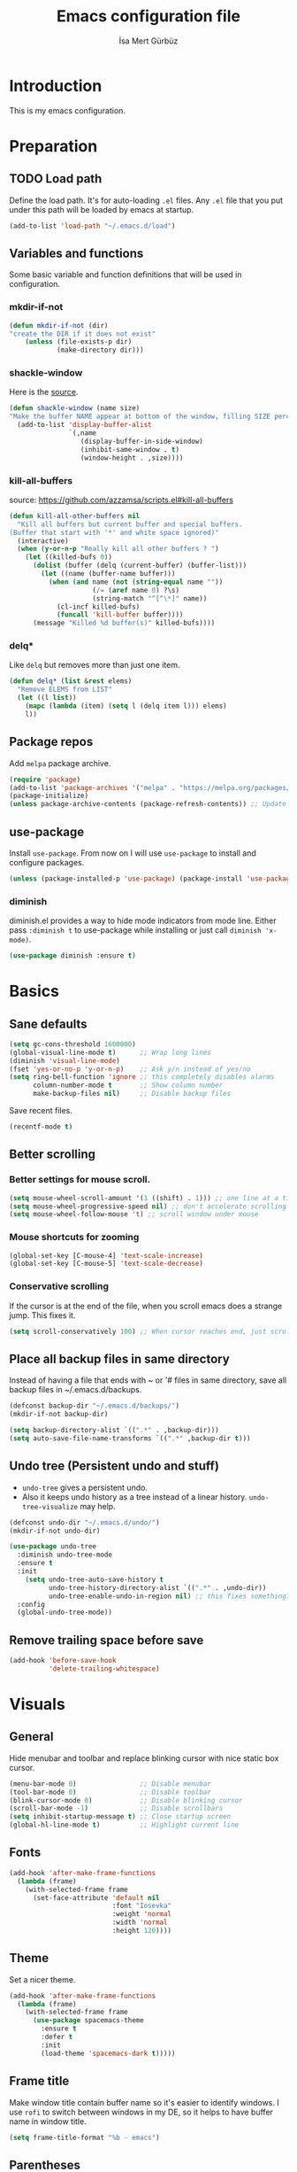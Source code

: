 #+TITLE: Emacs configuration file
#+AUTHOR: İsa Mert Gürbüz
#+BABEL: :cache yes
#+PROPERTY: header-args :tangle yes

* Introduction
This is my emacs configuration.
* Preparation
** TODO Load path
Define the load path. It's for auto-loading =.el= files. Any =.el= file that you put under this path will be loaded by emacs at startup.
#+BEGIN_SRC emacs-lisp
(add-to-list 'load-path "~/.emacs.d/load")
#+END_SRC
** Variables and functions
Some basic variable and function definitions that will be used in configuration.
*** mkdir-if-not
#+BEGIN_SRC emacs-lisp
(defun mkdir-if-not (dir)
"create the DIR if it does not exist"
    (unless (file-exists-p dir)
            (make-directory dir)))
#+END_SRC
*** shackle-window
Here is the [[https://www.reddit.com/r/emacs/comments/345vtl/make_helm_window_at_the_bottom_without_using_any/][source]].
#+BEGIN_SRC emacs-lisp
(defun shackle-window (name size)
"Make the buffer NAME appear at bottom of the window, filling SIZE percent of the window"
  (add-to-list 'display-buffer-alist
               `(,name
                  (display-buffer-in-side-window)
                  (inhibit-same-window . t)
                  (window-height . ,size))))
#+END_SRC
*** kill-all-buffers
source: https://github.com/azzamsa/scripts.el#kill-all-buffers
#+BEGIN_SRC emacs-lisp
(defun kill-all-other-buffers nil
  "Kill all buffers but current buffer and special buffers.
(Buffer that start with '*' and white space ignored)"
  (interactive)
  (when (y-or-n-p "Really kill all other buffers ? ")
    (let ((killed-bufs 0))
      (dolist (buffer (delq (current-buffer) (buffer-list)))
        (let ((name (buffer-name buffer)))
          (when (and name (not (string-equal name ""))
                     (/= (aref name 0) ?\s)
                     (string-match "^[^\*]" name))
            (cl-incf killed-bufs)
            (funcall 'kill-buffer buffer))))
      (message "Killed %d buffer(s)" killed-bufs))))
#+END_SRC
*** delq*
Like =delq= but removes more than just one item.
#+BEGIN_SRC emacs-lisp
(defun delq* (list &rest elems)
  "Remove ELEMS from LIST"
  (let ((l list))
    (mapc (lambda (item) (setq l (delq item l))) elems)
    l))
#+END_SRC
** Package repos
Add ~melpa~ package archive.
#+BEGIN_SRC emacs-lisp
(require 'package)
(add-to-list 'package-archives '("melpa" . "https://melpa.org/packages/"))
(package-initialize)
(unless package-archive-contents (package-refresh-contents)) ;; Update archives
#+END_SRC
** use-package
Install ~use-package~. From now on I will use ~use-package~ to install and configure packages.
#+BEGIN_SRC emacs-lisp
(unless (package-installed-p 'use-package) (package-install 'use-package))
#+END_SRC
*** diminish
diminish.el provides a way to hide mode indicators from mode line. Either pass ~:diminish t~ to use-package while installing or just call ~diminish 'x-mode)~.
#+BEGIN_SRC emacs-lisp
(use-package diminish :ensure t)
#+END_SRC
* Basics
** Sane defaults
#+BEGIN_SRC emacs-lisp
(setq gc-cons-threshold 1600000)
(global-visual-line-mode t)      ;; Wrap long lines
(diminish 'visual-line-mode)
(fset 'yes-or-no-p 'y-or-n-p)    ;; Ask y/n instead of yes/no
(setq ring-bell-function 'ignore ;; this completely disables alarms
      column-number-mode t       ;; Show column number
      make-backup-files nil)     ;; Disable backup files
#+END_SRC

Save recent files.
#+BEGIN_SRC emacs-lisp
(recentf-mode t)
#+END_SRC
** Better scrolling
*** Better settings for mouse scroll.
#+BEGIN_SRC emacs-lisp
(setq mouse-wheel-scroll-amount '(1 ((shift) . 1))) ;; one line at a time
(setq mouse-wheel-progressive-speed nil) ;; don't accelerate scrolling
(setq mouse-wheel-follow-mouse 't) ;; scroll window under mouse
#+END_SRC
*** Mouse shortcuts for zooming
#+BEGIN_SRC emacs-lisp
(global-set-key [C-mouse-4] 'text-scale-increase)
(global-set-key [C-mouse-5] 'text-scale-decrease)
#+END_SRC
*** Conservative scrolling
If the cursor is at the end of the file, when you scroll emacs does a strange jump. This fixes it.
#+BEGIN_SRC emacs-lisp
(setq scroll-conservatively 100) ;; When cursor reaches end, just scroll line-by-line
#+END_SRC
** Place all backup files in same directory
Instead of having a file that ends with ~ or '# files in same directory, save all backup files in ~/.emacs.d/backups.
#+BEGIN_SRC emacs-lisp
(defconst backup-dir "~/.emacs.d/backups/")
(mkdir-if-not backup-dir)

(setq backup-directory-alist `((".*" . ,backup-dir)))
(setq auto-save-file-name-transforms `((".*" ,backup-dir t)))
#+END_SRC
** Undo tree (Persistent undo and stuff)
- ~undo-tree~ gives a persistent undo.
- Also it keeps undo history as a tree instead of a linear history. ~undo-tree-visualize~ may help.
#+BEGIN_SRC emacs-lisp
(defconst undo-dir "~/.emacs.d/undo/")
(mkdir-if-not undo-dir)

(use-package undo-tree
  :diminish undo-tree-mode
  :ensure t
  :init
    (setq undo-tree-auto-save-history t
          undo-tree-history-directory-alist `((".*" . ,undo-dir))
          undo-tree-enable-undo-in-region nil) ;; this fixes something?
  :config
  (global-undo-tree-mode))
#+END_SRC
** Remove trailing space before save
#+BEGIN_SRC emacs-lisp
(add-hook 'before-save-hook
          'delete-trailing-whitespace)
#+END_SRC
* Visuals
** General
Hide menubar and toolbar and replace blinking cursor with nice static box cursor.
#+BEGIN_SRC emacs-lisp
(menu-bar-mode 0)                ;; Disable menubar
(tool-bar-mode 0)                ;; Disable toolbar
(blink-cursor-mode 0)            ;; Disable blinking cursor
(scroll-bar-mode -1)             ;; Disable scrollbars
(setq inhibit-startup-message t) ;; Close startup screen
(global-hl-line-mode t)          ;; Highlight current line
#+END_SRC
** Fonts
#+BEGIN_SRC emacs-lisp
(add-hook 'after-make-frame-functions
  (lambda (frame)
    (with-selected-frame frame
      (set-face-attribute 'default nil
                          :font "Iosevka"
                          :weight 'normal
                          :width 'normal
                          :height 120))))
#+END_SRC
** Theme
Set a nicer theme.
#+BEGIN_SRC emacs-lisp
(add-hook 'after-make-frame-functions
  (lambda (frame)
    (with-selected-frame frame
      (use-package spacemacs-theme
        :ensure t
        :defer t
        :init
        (load-theme 'spacemacs-dark t)))))
#+END_SRC
** Frame title
Make window title contain buffer name so it's easier to identify windows. I use ~rofi~ to switch between windows in my DE, so it helps to have buffer name in window title.
#+BEGIN_SRC emacs-lisp
(setq frame-title-format "%b - emacs")
#+END_SRC
** Parentheses
*** Matching
Just enable parenthesis matching.
#+BEGIN_SRC emacs-lisp
(setq show-paren-style 'parenthesis)
(show-paren-mode 1)
#+END_SRC
*** Rainbow
Colors parantheses depending on their dept.
#+BEGIN_SRC emacs-lisp
(use-package rainbow-delimiters
  :ensure t
  :hook (prog-mode . rainbow-delimiters-mode))
#+END_SRC
** 120 column line limit and trailing spaces
This code highlights the portion of line that exceeds 120 columns and trailing spaces.
#+BEGIN_SRC emacs-lisp
(setq whitespace-style '(face empty tabs lines-tail trailing))
(setq whitespace-global-modes '(not org-mode markdown-mode)) ;; Disable in org-mode and markdown-mode
(global-whitespace-mode t)
(diminish 'global-whitespace-mode)
#+END_SRC
** Shackle windows
Make some temproary windows appear at bottom.
#+BEGIN_SRC emacs-lisp
(shackle-window "\\*Help\\*" 0.4)
(shackle-window "\\*Warnings*\\*" 0.2)
(shackle-window "\\*Backtrace*\\*" 0.4)
(shackle-window "\\*Flycheck.*" 0.4)
(shackle-window "\\*Org Src.*\\*" 0.4)
(shackle-window "\\*Agenda Commands\\*" 0.4)
(shackle-window "\\*Org Agenda\\*" 0.4)
(shackle-window "\\*Org Select\\*" 0.4)
(shackle-window "CAPTURE-*" 0.4)
(shackle-window "magit.*" 0.7)
(shackle-window "\\*xref\\*" 0.4)
(shackle-window "\\*Org-Babel Error Output\\*" 0.4)
(shackle-window "\\*curl error\\*" 0.4)
#+END_SRC
** Spaces instead of tabs
#+BEGIN_SRC emacs-lisp
(setq-default tab-width 4)
(setq-default indent-tabs-mode nil)
#+END_SRC
* evil-mode
** Install
#+BEGIN_SRC emacs-lisp
(use-package evil
  :ensure t
  :init
  (setq evil-want-integration t
        evil-want-keybinding nil ;; Do not load evil-keybindings for now
        evil-want-C-i-jump nil   ;; Makes tab key work as expected in terminal
        evil-want-C-u-scroll t)
  :config
  (evil-mode 1))
#+END_SRC
** evil-mc
Multiple cursors for evil. =C-n= to create a cursor on next match. =A= and =I= creates cursors in visual selection mode as you may expect.
#+BEGIN_SRC emacs-lisp
(use-package evil-mc
  :ensure t
  :diminish evil-mc-mode
  :config
  (progn
    (evil-define-key 'visual evil-mc-key-map
      "A" #'evil-mc-make-cursor-in-visual-selection-end
      "I" #'evil-mc-make-cursor-in-visual-selection-beg)
    (global-evil-mc-mode 1)))
#+END_SRC
** evil-surround
Change surroundings. Do =cs"'= to turn ="Hello world!"= into ='Hello world!'=.
- ='Hello world!'= ~cs'<q>~ =<q>Hello world!</q>=
- =Hel|lo= ~ysiw"~ ="Hello"= (| is the cursor position.)
- =Hello= ~ysw{~ ={ Hello }=  (~{[(~ adds spaces)
- =Hello= ~ysw}~ ={Hello}=    (~}])~ does not add spaces)
#+BEGIN_SRC emacs-lisp
(use-package evil-surround
  :ensure t
  :init
  (global-evil-surround-mode 1))
#+END_SRC
** evil-escape
Return back to normal mode using ~jk~ from anywhere. It does not play well with multiple cursors, so use ~ESC~ to when using evil-mc related stuff.
#+BEGIN_SRC emacs-lisp
(use-package evil-escape
  :diminish
  :ensure t
  :init
  (setq evil-escape-key-sequence "jk"
        evil-escape-delay 0.2)
  :config
  (evil-escape-mode 1))
#+END_SRC
** evil-matchit
Jump between matching tags using ~%~, like =<div>...</div>=, ={...}= etc. =ci%=, =da%= etc. works as expected.
#+BEGIN_SRC emacs-lisp
(use-package evil-matchit
  :diminish
  :ensure t
  :config
  (global-evil-matchit-mode 1))
#+END_SRC
** Visual line movement
To move between visual lines instead of real lines:
#+BEGIN_SRC emacs-lisp
(setq-default evil-cross-lines t) ;; Make horizontal movement cross lines
(define-key evil-normal-state-map (kbd "<remap> <evil-next-line>") 'evil-next-visual-line)
(define-key evil-normal-state-map (kbd "<remap> <evil-previous-line>") 'evil-previous-visual-line)
(define-key evil-motion-state-map (kbd "<remap> <evil-next-line>") 'evil-next-visual-line)
(define-key evil-motion-state-map (kbd "<remap> <evil-previous-line>") 'evil-previous-visual-line)
#+END_SRC
** Change cursor color according to mode
#+BEGIN_SRC emacs-lisp
(setq evil-normal-state-cursor '("green" box)
      evil-visual-state-cursor '("orange" box)
      evil-emacs-state-cursor '("red" box)
      evil-insert-state-cursor '("red" bar)
      evil-replace-state-cursor '("red" bar)
      evil-operator-state-cursor '("red" hollow))
#+END_SRC
** evil-snipe
#+BEGIN_SRC emacs-lisp
(use-package evil-snipe
  :ensure t
  :init
  (evil-snipe-override-mode 1)
  (setq evil-snipe-scope 'visible)
  (add-hook 'magit-mode-hook 'turn-off-evil-snipe-override-mode))
#+END_SRC
* org-mode
** some vars
#+BEGIN_SRC emacs-lisp
(when (file-directory-p "~/Documents/notes")
  (setq life-org "~/Documents/notes/life.org")
  (setq org-directory "~/Documents/notes")
  (setq org-agenda-files `(,life-org)))
#+END_SRC
** better defaults
#+BEGIN_SRC emacs-lisp
(setq org-src-fontify-natively t         ;; Enable code highlighting in ~SRC~ blocks.
      org-hierarchical-todo-statistics t ;; Show all children in todo statistics [1/5]
      org-imenu-depth 7                  ;; include up to 7-depth headers in imenu search
      org-image-actual-width nil         ;; Disable showing inline images in full width. Now you can add `#+ATTR_*: :width 300` to resize inline images
      org-ellipsis "..↯"                ;; Replace ... with ..↯ in collapsed sections
)
#+END_SRC
** sh
#+BEGIN_SRC emacs-lisp

#+END_SRC
** syntax highlighting for inline src blocks
- Test: src_python[:var a=3]{return a}
#+begin_src emacs-lisp
(font-lock-add-keywords 'org-mode
                        '(("\\(src_\\)\\([^[{]+\\)\\(\\[:.*\\]\\){\\([^}]*\\)}"
                           (1 '(:foreground "black" :height 75 :weight thin)) ;; src_ part
                           (2 '(:foreground "cyan" :weight 'bold :height 75)) ;; "lang" part.
                           (3 '(:foreground "#555555" :height 70)) ; [:header arguments] part.
                           (4 'org-code) ;; "code..." part.
                           )))
#+end_src
** auto indent subsections
Automatically invoke ~org-indent-mode~ which gives nice little indentation under subsections. It makes reading easier.
#+BEGIN_SRC emacs-lisp
(add-hook 'org-mode-hook (lambda () (org-indent-mode t)) t)
(diminish 'org-indent-mode)
#+END_SRC
** nice bullets
Make headings look better with nice bullets. It also adjusts the size of headings according to their level.
#+BEGIN_SRC emacs-lisp
(use-package org-bullets
  :ensure t
  :hook (org-mode . org-bullets-mode))
#+END_SRC
** nice checkboxes
https://blog.jft.rocks/emacs/unicode-for-orgmode-checkboxes.html
#+BEGIN_SRC emacs-lisp
(add-hook 'org-mode-hook (lambda ()
  "Beautify Org Checkbox Symbol"
  (push '("[ ]" . "☐") prettify-symbols-alist)
  (push '("[X]" . "☑" ) prettify-symbols-alist)
  (push '("[-]" . "❍" ) prettify-symbols-alist)
  (prettify-symbols-mode)))

(defface org-checkbox-done-text
  '((t (:foreground "#71696A" :strike-through t)))
  "Face for the text part of a checked org-mode checkbox.")
#+END_SRC
** babel
*** Install extra languages
**** ob-http
- Http request in org-mode babel.
#+BEGIN_SRC emacs-lisp
(use-package ob-http
  :ensure t)
#+END_SRC
*** Load languages
These are the languages that can be run in codeblocks.
#+BEGIN_SRC emacs-lisp
(org-babel-do-load-languages
 'org-babel-load-languages
 '((emacs-lisp . t)
   (scheme . t)
   (python . t)
   (js . t)
   (sql . t)
   (shell . t)
   (R . t)
   (http . t)))
#+END_SRC
*** Don't ask permissions for evaluating code blocks
#+BEGIN_SRC emacs-lisp
(setq org-confirm-babel-evaluate nil)
#+END_SRC
*** Set default scheme implementation as ~guile~
#+BEGIN_SRC emacs-lisp
(use-package geiser
  :ensure t
  :init
  (setq geiser-default-implementation 'guile))
#+END_SRC
** exports
*** HTML
#+BEGIN_SRC emacs-lisp
(use-package htmlize :ensure t)
#+END_SRC
*** iCalendar settings
#+BEGIN_SRC emacs-lisp
(setq org-icalendar-store-UID t
      org-icalendar-alarm-time 15
      org-icalendar-use-scheduled '(todo-start event-if-todo)
      org-icalendar-use-deadline '(todo-due event-if-todo))
#+END_SRC
** helper functions
*** org-X-today
#+BEGIN_SRC emacs-lisp
(defun current-date nil
  (shell-command-to-string "sh -c 'echo -n $(date \"+%Y-%m-%d %a\")'"))

(defun insert-current-date nil
  (interactive)
  (insert (current-date)))

(defun org-x-today (x)
  (end-of-line)
  (newline)
  (insert (concat (upcase x) ": <" (current-date) ">")))

(defun org-deadline-today nil
  (interactive)
  (org-x-today "deadline"))

(defun org-schedule-today nil
  (interactive)
  (org-x-today "scheduled"))
#+END_SRC
** agenda
#+BEGIN_SRC emacs-lisp
(when (fboundp 'life-org)
  (setq org-agenda-files `(,life-org)
        org-agenda-use-time-grid t
        org-agenda-time-grid '((weekly today require-timed remove-match)
                               (800 1000 1200 1400 1600 1800 2000 2200) "......" "----------------")))
#+END_SRC
** todo keywords
#+BEGIN_SRC emacs-lisp
;; Add this to org files if you need:
;; #+TODO: TODO IN-PROGRESS WAITING DONE
;; OR
;; (setq org-todo-keywords
;;   '((sequence "TODO" "IN-PROGRESS" "WAITING" "DONE")))

(setq org-todo-keyword-faces
      '(("WAITING" . (:foreground "yellow" :weight bold))
        ("IN-PROGRESS" . (:foreground "magenta" :weight bold))))
#+END_SRC
** get back easy completions
- Get back =<s<TAB>= completion.
#+begin_src emacs-lisp
(require 'org-tempo nil 'noerror)
#+end_src
** presentation
#+BEGIN_SRC emacs-lisp
(use-package org-tree-slide
  :ensure t)
#+END_SRC
** org-ql
#+BEGIN_SRC emacs-lisp
(use-package org-ql :ensure t)
#+END_SRC
** TODO org-capture
- [ ] Add a shortcut.
- [ ] Add more templates.
- [ ] Maybe add a way to call it outside of emacs.
#+BEGIN_SRC emacs-lisp
(setq org-capture-templates
      '(("t" "Todo" entry (file+headline life-org "Current")
         "* TODO %?\n  %i\n  %a")))
#+END_SRC
* Other packages
** winner-mode
This mode allows you to do /undo/ /redo/ operations on window layout changes. My most frequent use case is that sometimes I just want to focus on one window for a while and then return back to my old layout setup. These keybindings allows me to do that.
#+BEGIN_SRC emacs-lisp
(setq winner-dont-bind-my-keys t)
(winner-mode t)
(evil-define-key 'normal 'global
  (kbd "C-w 1") 'delete-other-windows
  (kbd "C-w r") 'winner-redo
  (kbd "C-w u") 'winner-undo)
#+END_SRC
** which-key
A package that shows key combinations. (for example press C-x and wait) It also works with ~evil-leader~, just press leader key and wait to see your options.
#+BEGIN_SRC emacs-lisp
(use-package which-key
  :ensure t
  :diminish which-key-mode
  :config
  (which-key-mode))
#+END_SRC
** goto-chg
=g;= goes to the last change. (repeatable)
#+BEGIN_SRC emacs-lisp
(use-package goto-chg
  :ensure t)
#+END_SRC
** eyebrowse
Eyebrowse creates pre-defined workspaces. Don't use them like tabs, I generally use every workspace for different projects/different contexts.
#+BEGIN_SRC emacs-lisp
(use-package eyebrowse
  :ensure t
  :diminish eyebrowse-mode
  :init
  (setq eyebrowse-new-workspace t)
  :config
  (progn
    (define-key eyebrowse-mode-map (kbd "M-1") 'eyebrowse-switch-to-window-config-1)
    (define-key eyebrowse-mode-map (kbd "M-2") 'eyebrowse-switch-to-window-config-2)
    (define-key eyebrowse-mode-map (kbd "M-3") 'eyebrowse-switch-to-window-config-3)
    (define-key eyebrowse-mode-map (kbd "M-4") 'eyebrowse-switch-to-window-config-4)
    (define-key eyebrowse-mode-map (kbd "M-5") 'eyebrowse-switch-to-window-config-5)
    (define-key evil-normal-state-map (kbd "M-.") 'eyebrowse-next-window-config)
    (define-key evil-normal-state-map (kbd "M-,") 'eyebrowse-prev-window-config)
    (eyebrowse-mode t)))
#+END_SRC
** avy
avy is very similar to ~vim-easymotion~. It simply jumps to a visible text using a given char. Hit ~s~ and the char you want to jump.
#+BEGIN_SRC emacs-lisp
(use-package avy
  :ensure t
  :init
  (setq avy-keys '(?q ?w ?e ?r ?t ?a ?s ?d ?f ?j ?k ?l ?u ?i ?o ?p))) ;; Only use these for jumping.
#+END_SRC
*** Bindings
#+BEGIN_SRC emacs-lisp
(define-key evil-normal-state-map (kbd "s") 'avy-goto-char)   ;; Go to any char
(define-key evil-normal-state-map (kbd "S") 'avy-goto-word-1) ;; Go to beginning of a word
#+END_SRC
** helm
*** Enable and set defaults
#+BEGIN_SRC emacs-lisp
(use-package helm
  :ensure t
  :diminish helm-mode
  :init
  (setq helm-mode-fuzzy-match t
        helm-completion-in-region-fuzzy-match t
        helm-candidate-number-limit 100
        projectile-completion-system 'helm)
  :config
  (progn
    (helm-mode 1)
    (shackle-window "\\*[hH]elm*" 0.35) ;; make helm windows appear at bottom
    (helm-adaptive-mode 1)))
#+END_SRC
*** Better selection
Set ~<tab>~ and ~Alt-j~ for selecting next result and ~<backtab>~ and ~Alt-k~ for selecting previous result.
#+BEGIN_SRC emacs-lisp
(define-key helm-map (kbd "M-`") 'helm-select-action)
(define-key helm-map (kbd "M-a") 'helm-select-action)
(define-key helm-map (kbd "M-RET") 'helm-execute-persistent-action)
(define-key helm-map (kbd "TAB") 'helm-next-line)
(define-key helm-map (kbd "<backtab>") 'helm-previous-line)
(define-key helm-map (kbd "M-j") 'helm-next-line)
(define-key helm-map (kbd "M-k") 'helm-previous-line)
#+END_SRC
*** helm-rg (ripgrep)
#+BEGIN_SRC emacs-lisp
(use-package helm-rg
  :ensure t)
#+END_SRC
*** helm-org-rifle
Search in my org files, takes headers into account while searching. =helm-org-rifle-org-directory= is very useful(I set org-directory while configuring org).
#+BEGIN_SRC emacs-lisp
(use-package helm-org-rifle
  :ensure t)
#+END_SRC
** projectile
A project management tool. I set a project path below and make sure projectile scans that directory for projects.
#+BEGIN_SRC emacs-lisp
(use-package projectile
  :ensure t
  :diminish projectile-mode
  :init
  (setq projectile-completion-system 'helm
        projectile-enable-caching t
        projectile-project-search-path '("~/Workspace/projects")) ;; This may take more paths as argument
  :config
  (progn
    (projectile-discover-projects-in-search-path)
    (setq projectile-globally-ignored-files (append '("Cargo.lock" ".tern-port"))
          projectile-globally-ignored-directories (append '(".stack-work" "target" "node_modules"))
          projectile-globally-ignored-file-suffixes (append '("~" ".rs.bk")))
    (projectile-mode)))
#+END_SRC
** flycheck
#+BEGIN_SRC emacs-lisp
(use-package flycheck
  :diminish
  :ensure t
  :init (global-flycheck-mode)
  :config
  (setq flycheck-idle-change-delay 1
        flycheck-check-syntax-automatically '(save new-line mode-enabled))) ;; (save idle-change new-line mode-enabled)
#+END_SRC

** company
*** Install and configure
#+BEGIN_SRC emacs-lisp
(use-package company
  :ensure t
  :init
  (setq company-selection-wrap-around t  ;; return to first completion after the last one (cycles)
        company-minimum-prefix-length 1) ;; start completing after 1 char
  :config
  (progn
    (add-hook 'after-init-hook 'global-company-mode)
    (company-tng-configure-default)   ;; cycle trough suggestions using tab
    (evil-define-key 'insert 'global
      (kbd "M-i") 'company-complete)))
#+END_SRC
*** quickhelp
Shows a nice tooltip while idling on a completion.
#+BEGIN_SRC emacs-lisp
(use-package company-quickhelp
  :ensure t
  :config
  (progn
    (company-quickhelp-mode))
    (eval-after-load 'company '(define-key company-active-map (kbd "M-p") 'company-quickhelp-manual-begin))) ;; Alt-p shows the popup manually
#+END_SRC
** origami-mode
This seems working better than =hs-minor-mode= and also it's supposedly works with =lsp-mode=.
#+BEGIN_SRC emacs-lisp
(use-package origami
  :hook ((web-mode . origami-mode)
          (js-mode . origami-mode)))
#+END_SRC
** lsp-mode
#+BEGIN_SRC emacs-lisp
(use-package lsp-mode
  :commands lsp
  :hook ((web-mode . lsp)
         (js-mode . lsp)
         (java-mode . lsp))
  :init
  (setq lsp-prefer-flymake nil
        lsp-use-native-json t
        lsp-enable-xref t
        lsp-enable-links t
        lsp-enable-folding t
        lsp-enable-symbol-highlighting t
        lsp-enable-indentation nil
        lsp-enable-on-type-formatting nil
        lsp-before-save-edits nil
        lsp-enable-indentation nil
        ;;lsp-enable-completion-at-point nil
        lsp-enable-snippet nil))

(use-package lsp-ui
  :ensure t
  :commands lsp-ui-mode
  :config
  (setq lsp-ui-sideline-show-code-actions nil))

(use-package company-lsp
  :ensure t
  :commands company-lsp)

(use-package helm-lsp
  :ensure t
  :commands helm-lsp-workspace-symbol)

(use-package lsp-treemacs
  :ensure t
  :commands lsp-treemacs
  :config
  (lsp-treemacs-sync-mode 1))

(use-package dap-mode
  :ensure t :after lsp-mode
  :config
  (dap-mode t)
  (dap-ui-mode t))
#+END_SRC

** eshell
*** aliases
Get bash aliases and update eshell aliases. My aliases are in a file called =~/.config/aliases= in bash format. I convert them to abbreviations in fish/zsh shell and I convert them to eshell aliases in here.
#+BEGIN_SRC emacs-lisp
(defun eshell-update-aliases-if-needed nil
  (interactive)
  (when (file-newer-than-file-p "~/.config/aliases" eshell-aliases-file)
      (progn
          (shell-command-to-string
            (concat
              "grep -vE '^(#|$)' ~/.config/aliases"
              "|"
              "sed -r 's/=/ /; s/(.*)\".*/\\1 $*/; s/\"//;' "
              ">"
              eshell-aliases-file
              ))
          (eshell-read-aliases-list))))

(when (file-exists-p "~/.config/aliases")
  (add-hook 'eshell-mode-hook 'eshell-update-aliases-if-needed))
#+END_SRC
*** clear
#+BEGIN_SRC emacs-lisp
(defun eshell-clear-buffer ()
  "Clear terminal"
  (interactive)
  (let ((inhibit-read-only t))
    (erase-buffer)))

(defun eshell/clear nil
  (eshell-clear-buffer))
#+END_SRC
** ispell
- Use =flyspell-mode= to start spell checking.
#+BEGIN_SRC emacs-lisp
(setq ispell-program-name "hunspell"
      ispell-local-dictionary "en_US"
      ispell-local-dictionary-alist
      '(("en_US" "[[:alpha:]]" "[^[:alpha:]]" "[']" nil ("-d" "en_US") nil utf-8)))

(add-hook 'org-mode-hook 'flyspell-mode)
(add-hook 'markdown-mode-hook 'flyspell-mode)
#+END_SRC
** treemacs
#+BEGIN_SRC emacs-lisp
(use-package treemacs
  :ensure t
  :defer t
  :config
  (progn
    (setq treemacs-show-hidden-files nil)
    (add-to-list 'treemacs-ignored-file-predicates (lambda (filename abspath) (string-equal filename "node_modules"))))
  :bind
  (:map global-map
    ("M-f" . treemacs)
    ("M-j" . evil-window-down)
    ("M-l" . evil-window-right)))

(use-package treemacs-evil
  :after treemacs evil
  :ensure t)

(use-package treemacs-projectile
  :after treemacs projectile
  :ensure t)

(use-package treemacs-icons-dired
  :after treemacs dired
  :ensure t
  :config (treemacs-icons-dired-mode))

(use-package treemacs-magit
  :after treemacs magit
  :ensure t)
#+END_SRC

** ace-window
Quickly switch between windows/kill them or swap them with each other.
#+begin_src emacs-lisp
(use-package ace-window
  :ensure t
  :config
  (setq aw-dispatch-always t)                   ;; show selection even if window count is < 3
  (setq aw-keys '(?a ?d ?f ?g ?h ?j ?k ?l))     ;; window selection keys
  (add-to-list 'aw-dispatch-alist '(?s aw-swap-window "Swap Windows")) ;; <ace-window>s => swap window with
  (global-set-key (kbd "M-q") 'ace-window)
)
#+end_src
** telephone-line
#+BEGIN_SRC emacs-lisp
;; Color settings
;; I just extracted these 2 functions from the telephone-line source.
;; and only switched their colors.
(defface telephone-line-evil-insert
  '((t (:background "tomato" :inherit telephone-line-evil)))
  "Face used in evil color-coded segments when in Insert state."
  :group 'telephone-line-evil)

(defface telephone-line-evil-normal
  '((t (:background "dark slate blue" :inherit telephone-line-evil)))
  "Face used in evil color-coded segments when in Normal state."
  :group 'telephone-line-evil)

(use-package telephone-line
  :ensure t
  :config
    (progn
      ;; FIXME: if I set theese here, non-gui emacs fail to show modeline
      ;; Separator settings
      (setq telephone-line-primary-left-separator 'telephone-line-cubed-left
            telephone-line-secondary-left-separator 'telephone-line-cubed-hollow-left
            telephone-line-primary-right-separator 'telephone-line-cubed-right
            telephone-line-secondary-right-separator 'telephone-line-cubed-hollow-right)

      ;; Define segments
      (setq telephone-line-lhs
          '((evil   . (telephone-line-evil-tag-segment))
            (accent . (telephone-line-vc-segment
                       telephone-line-process-segment))
            (nil    . (telephone-line-buffer-segment
                       telephone-line-minor-mode-segment))))

      (setq telephone-line-center-rhs
          '((nil    . (telephone-line-flycheck-segment))))

      (setq telephone-line-rhs
          '((nil    . (telephone-line-misc-info-segment))
            (accent . (telephone-line-major-mode-segment))
            (evil   . (telephone-line-airline-position-segment))))

      ;; Misc settings
      (setq telephone-line-height 20)
      (telephone-line-mode t)))
#+END_SRC
** expand-region
Select the nearest meaningful region with a keybinding. When you repeat it, it selects the next bigger meaningful region. Look [[*Keybindings][Keybindings]] for the binding.
#+BEGIN_SRC emacs-lisp
(use-package expand-region
  :ensure t)
#+END_SRC
** asx and sx (stack-exchange)
- Run =asx= and search. It will display results in an org-mode buffer.
- SX is feature complete stackexchange client. Look for functions starting with =sx-=
#+BEGIN_SRC emacs-lisp
(use-package asx
  :config
  (setq asx-prompt-post-p t)
  ;; add sx as default action to helm-google-suggest
  (with-eval-after-load "helm-net"
    (push (cons "asx"  (lambda (candidate) (asx candidate))) helm-google-suggest-actions))
  :ensure t)

(use-package sx
  :ensure t)
#+END_SRC
** yasnippets
#+BEGIN_SRC emacs-lisp
(use-package yasnippet
  :ensure t
  :hook (prog-mode . yas-minor-mode)
  :config
  (progn
    (yas-reload-all)
    (setq yas-snippet-dirs
      '("~/.emacs.d/snippets"                   ;; personal snippets
        ))))
#+END_SRC
** highlight-indent-guides
#+BEGIN_SRC
(use-package highlight-indent-guides
  :ensure t
  :hook (prog-mode . highlight-indent-guides-mode)
  :hook (prog-mode)
  :init
  (setq highlight-indent-guides-method 'character)
  (setq highlight-indent-guides-character ?\│)

  (setq highlight-indent-guides-auto-odd-face-perc 15
        highlight-indent-guides-auto-even-face-perc 15
        highlight-indent-guides-auto-character-face-perc 20))
#+END_SRC
* Keybindings
- For leader key bindings, see: [[*evil-leader][evil-leader]]
- For avy        bindings, see: [[*Bindings][avy/bindings]]
** Some general keybindings
#+BEGIN_SRC emacs-lisp
(global-set-key (kbd "<escape>") 'keyboard-escape-quit)
(global-set-key (kbd "C-x k") 'kill-this-buffer)

(evil-define-key 'normal 'global
  "?"  'helm-semantic-or-imenu
  (kbd "M-e") 'er/expand-region
  (kbd "M-f") 'treemacs
  (kbd "C-f") 'helm-occur
  (kbd "C-s") 'save-buffer)

(evil-define-key 'normal prog-mode-map
  (kbd "M-;") 'comment-line
  (kbd "M-:") 'comment-dwim
  "gd" 'xref-find-definitions
  "gf" 'xref-find-references)

(evil-define-key 'normal lsp-mode-map
  "gf" 'lsp-ui-peek-find-references
  "gd" 'lsp-ui-peek-find-definitions
  "gi" 'lsp-ui-peek-find-implementation
  "ga" 'lsp-execute-code-action)

(evil-define-key 'insert prog-mode-map
  (kbd "M-s") 'company-yasnippet)
#+END_SRC
** evil-leader
Enable leader key and bind some keys.
#+BEGIN_SRC emacs-lisp
(defun execute-C-c-C-c ()
  (interactive)
  (execute-kbd-macro (kbd "C-c C-c")))

(use-package evil-leader
  :ensure t
  :init
  (global-evil-leader-mode)
  :config
  (progn
    (evil-leader/set-leader "SPC")
    (evil-leader/set-key
      ;; generic
      "SPC" 'helm-M-x
      "RET" 'helm-mini
      ";"   'eval-last-sexp
      "f"   'projectile-find-file
      "s"   'yas-insert-snippet
      "c"   'execute-C-c-C-c

      ;; magit
      "gg" 'magit-status
      "gp" 'magit-push

      ;; helm
      "hh" 'helm-resume
      "hr" 'helm-rg
      "hp" 'helm-projectile-rg

      ;; bookmarks
      "bb" 'helm-bookmarks
      "bs" 'bookmark-set

      ;; projectile/project
      "pp" 'projectile-browse-dirty-projects
      "pf" 'projectile-find-file
      "ps" 'projectile-switch-project
      "pr" 'projectile-recentf)

      ;; Mode specific deletions
      (evil-leader/set-key-for-mode 'org-mode
        "d" 'org-babel-remove-result
        "D" 'my/org-babel-remove-all-results)

      ;; Mode specific evals
      (evil-leader/set-key-for-mode 'js-mode
        "e" 'indium-eval-region)
      (evil-leader/set-key-for-mode 'org-mode
        "e" 'org-babel-execute-src-block)
      (evil-leader/set-key-for-mode 'emacs-lisp-mode
        "e" 'eval-last-sexp)

      ;; Mode specific REPL jumps
      (evil-leader/set-key-for-mode 'js-mode
        "r" 'indium-switch-to-repl-buffer)
))
#+END_SRC
** Better split management
- A-- splits below, A-\ splits right.
- A-h,j,k,l to switch between splits.
- A-H,J,K,L shrink, enlarge split.
#+BEGIN_SRC emacs-lisp
(evil-define-key 'normal 'global
  (kbd "M-\\") 'split-window-right
  (kbd "M--") 'split-window-below
  (kbd "M-J") 'enlarge-window
  (kbd "M-K") 'shrink-window
  (kbd "M-L") 'enlarge-window-horizontally
  (kbd "M-H") 'shrink-window-horizontally)

;; This is needed to override other modes mappings
(define-minor-mode movement-map-mode
  "Overrides all major and minor mode keys" t)

(defvar movement-map (make-sparse-keymap "movement-map")
  "Override all major and minor mode keys")

(evil-define-key 'normal movement-map
  (kbd "M-j") 'evil-window-down
  (kbd "M-k") 'evil-window-up
  (kbd "M-h") 'evil-window-left
  (kbd "M-l") 'evil-window-right)

(evil-define-key 'normal treemacs-mode-map
  (kbd "M-j") 'evil-window-down
  (kbd "M-k") 'evil-window-up
  (kbd "M-h") 'evil-window-left
  (kbd "M-l") 'evil-window-right)

(evil-make-intercept-map movement-map)

(add-to-list 'emulation-mode-map-alists
  `((movement-map-mode . ,movement-map)))
#+END_SRC
** evil bindings for org-mode
#+BEGIN_SRC emacs-lisp
(evil-define-key 'normal org-mode-map
  "[" 'org-previous-visible-heading
  "]" 'org-next-visible-heading
  "(" 'org-backward-heading-same-level
  ")" 'org-forward-heading-same-level
  "-" 'org-cycle-list-bullet
  "H" 'org-shiftleft
  "J" 'org-shiftdown
  "K" 'org-shiftup
  "L" 'org-shiftright
  (kbd "M-H") 'org-shiftmetaleft
  (kbd "M-J") 'org-shiftmetadown
  (kbd "M-K") 'org-shiftmetaup
  (kbd "M-L") 'org-shiftmetaright

;; FIXME: M-h,j,k,l conflicts with split swithcing shourtcuts
;; so I just prefixed them with Hyper but this does not feel natural.
  (kbd "M-H-h") 'org-metaleft
  (kbd "M-H-j") 'org-metadown
  (kbd "M-H-k") 'org-metaup
  (kbd "M-H-l") 'org-metaright

  "t" 'org-todo
  "T" 'org-set-tags-command
  "E" 'org-ctrl-c-ctrl-c
  "O" 'org-open-at-point
  "Y" 'org-store-link)
#+END_SRC
*** evil bindings for org-agenda
#+BEGIN_SRC emacs-lisp
(add-hook 'org-agenda-mode-hook
  (lambda ()
    (define-key org-agenda-mode-map "j" 'evil-next-line)
    (define-key org-agenda-mode-map "k" 'evil-previous-line)))
#+END_SRC
** TODO Install evil keybindings for other modes
#+BEGIN_SRC
(use-package evil-collection
  :after evil
  :ensure t
  :config
  (evil-collection-init))
#+END_SRC
* Language specific
** git
#+BEGIN_SRC emacs-lisp
(use-package magit
  :ensure t
  :bind
  (:map magit-status-mode-map
    ("j" . 'next-line)
    ("k" . 'previous-line)))
#+END_SRC
** markdown
#+BEGIN_SRC emacs-lisp
(use-package markdown-mode
  :ensure t
  :mode
  (("README\\.md\\'" . gfm-mode)
   ("\\.md\\'" . markdown-mode)
   ("\\.markdown\\'" . markdown-mode))
  :init
  (setq markdown-command "multimarkdown")
  :config
  (evil-define-key 'normal markdown-mode-map
    (kbd "TAB") 'markdown-cycle
    (kbd "]") 'markdown-outline-next
    (kbd "[") 'markdown-outline-previous))
#+END_SRC
** python
#+BEGIN_SRC emacs-lisp
(use-package elpy
  :ensure t
  :init
  :config
  (progn
    (elpy-enable)
    (add-hook 'elpy-mode-hook (lambda nil (which-function-mode nil))) ;; This mode causes IPython to freeze
    (setq elpy-modules (delq* elpy-modules 'elpy-module-flymake 'elpy-modules-django))))
#+END_SRC
** haskell
#+BEGIN_SRC emacs-lisp
(use-package haskell-mode :ensure t)
;;(use-package flycheck-haskell
;;  :ensure t
;;  :hook (haskell-mode . flycheck-haskell-setup))
(use-package lsp-haskell
  :ensure t)

#+END_SRC
** rust
#+BEGIN_SRC emacs-lisp
(use-package rust-mode :ensure t)
#+END_SRC
** js
#+BEGIN_SRC emacs-lisp
(defun use-eslint-from-node-modules ()
  (let* ((root (locate-dominating-file
                (or (buffer-file-name) default-directory)
                "node_modules"))
         (eslint (and root (expand-file-name "node_modules/.bin/eslint" root))))
    (when (and eslint (file-executable-p eslint))
      (setq-local flycheck-javascript-eslint-executable eslint))))

;; Use eslint from node-modules
(add-hook 'js-mode-hook #'use-eslint-from-node-modules)

;; Disable LSP-flycheck, because I'm using flycheck with eslint
(add-hook 'js-mode-hook (lambda () (setq-local lsp-prefer-flymake :none)))
#+END_SRC
** web-mode
I use web-mode for JSX, it's simply better than emacs 27 JSX mode and js2-mode.
#+BEGIN_SRC emacs-lisp
(use-package web-mode
  :ensure t
  :mode ("\\.jsx\\'")
  :init
  (setq web-mode-enable-current-element-highlight t
        web-mode-enable-current-column-highlight t
        web-mode-enable-auto-pairing t
        web-mode-enable-auto-closing t
        web-mode-enable-auto-opening t)

  ;; Use eslint with web-mode for jsx files
  (flycheck-add-mode 'javascript-eslint 'web-mode)

  ;; Disable LSP-flycheck, because I'm using flycheck with eslint
  (add-hook 'js-mode-hook (lambda () (setq-local lsp-prefer-flymake :none)))

  :config
  ;; Change some colors and stuff
  (set-face-attribute 'web-mode-html-tag-face nil :weight 'bold)
  (set-face-attribute 'web-mode-keyword-face nil :weight 'bold)
  (set-face-attribute 'web-mode-function-call-face nil :weight 'normal :foreground "normal"))
#+END_SRC
** java
=lsp-java= automatically installs =eclipse.jdt.ls= to get lsp.
#+BEGIN_SRC emacs-lisp
(use-package lsp-java :ensure t :after lsp
  :config (add-hook 'java-mode-hook 'lsp))

(use-package dap-java :after (lsp-java))
#+END_SRC
** emmet-mode
Hit <C-j> after these and get:
- =a= ~<a href="|">|</a>~
- =.x= ~<div class="x"></div>~
- =br/= ~<br />~
- =p.x.y.z= ~<p className="x y z"></p>~ (Works well with JSX)
- ~input[type=text]~ ~<input type="text" name="" value=""/>~
- =a>b>c= ~<a href=""><b><c></c></b></a>~
- =b*3= ~<b></b><b></b><b></b>~
#+BEGIN_SRC emacs-lisp
(use-package emmet-mode
  :ensure t
  :hook (web-mode css-mode sgml-mode)
  :init
  (setq emmet-expand-jsx-className? t
        emmet-self-closing-tag-style " /"))
#+END_SRC

** r
#+BEGIN_SRC emacs-lisp
(use-package ess :ensure t)
#+END_SRC

** kotlin
#+BEGIN_SRC emacs-lisp
(use-package kotlin-mode :ensure t)
#+END_SRC
* my/
** org-babel extension functions
#+BEGIN_SRC emacs-lisp
(defun my/org-babel-remove-all-results nil
  (interactive)
  (goto-char 1)
  (let ((total-removed 0))
    (while (org-babel-next-src-block)
      (when (org-babel-remove-result)
        (setq total-removed (+ total-removed 1))))
    (message (format "%d result blocks are removed." total-removed))))
#+END_SRC
** increment/decrement numbers
#+begin_src emacs-lisp
(defun increment-number-decimal (&optional arg)
  "Increment the number forward from point by 'arg'."
  (interactive "p*")
  (save-excursion
    (save-match-data
      (let (inc-by field-width answer)
        (setq inc-by (if arg arg 1))
        (skip-chars-backward "0123456789")
        (when (re-search-forward "[0-9]+" nil t)
          (setq field-width (- (match-end 0) (match-beginning 0)))
          (setq answer (+ (string-to-number (match-string 0) 10) inc-by))
          (when (< answer 0)
            (setq answer (+ (expt 10 field-width) answer)))
          (replace-match (format (concat "%0" (int-to-string field-width) "d")
                                 answer)))))))

(defun decrement-number-decimal (&optional arg)
  (interactive "p*")
  (increment-number-decimal (if arg (- arg) -1)))
#+end_src
** helm extensions
#+begin_src emacs-lisp
(defun helm-projectile-rg nil
  (interactive)
  (setq-local helm-rg-default-directory (projectile-project-root))
  (helm-rg nil)
  (setq-local helm-rg-default-directory 'default))
#+end_src
** others
#+begin_src emacs-lisp
;; see this: https://github.com/emacs-evil/evil/issues/301
(defun evil-fix-map nil
  (evil-insert)
  (evil-normal))
#+end_src
